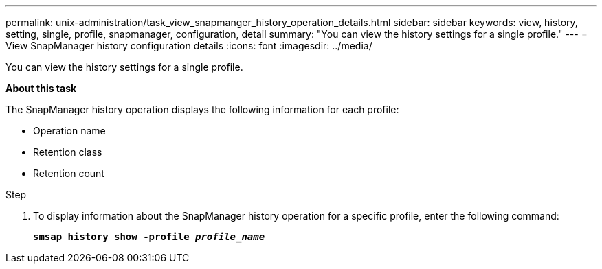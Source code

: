 ---
permalink: unix-administration/task_view_snapmanger_history_operation_details.html
sidebar: sidebar
keywords: view, history, setting, single, profile, snapmanager, configuration, detail
summary: "You can view the history settings for a single profile."
---
= View SnapManager history configuration details
:icons: font
:imagesdir: ../media/

[.lead]
You can view the history settings for a single profile.

*About this task*

The SnapManager history operation displays the following information for each profile:

* Operation name
* Retention class
* Retention count

.Step

. To display information about the SnapManager history operation for a specific profile, enter the following command:
+
`*smsap history show -profile _profile_name_*`
